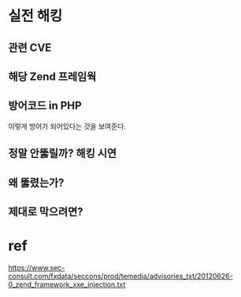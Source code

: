 * 실전 해킹
** 관련 CVE

** 해당 Zend 프레임웍
** 방어코드 in PHP
이렇게 방어가 되어있다는 것을 보여준다.

** 정말 안뚫릴까? 해킹 시연
** 왜 뚫렸는가?

** 제대로 막으려면?

* ref
https://www.sec-consult.com/fxdata/seccons/prod/temedia/advisories_txt/20120626-0_zend_framework_xxe_injection.txt

